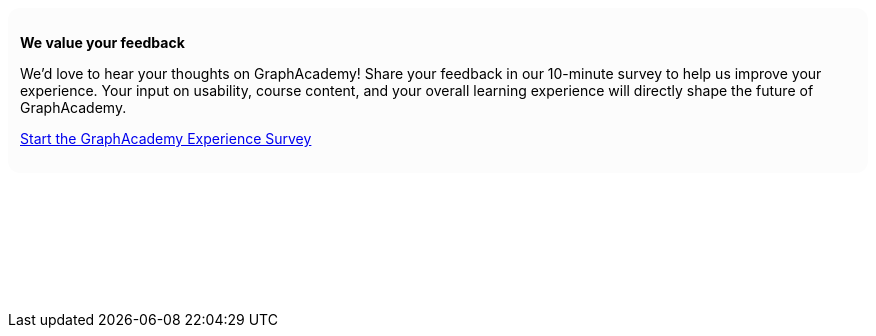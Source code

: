 ++++
<div style="background: #fcfcfc; padding: 12px; border-radius: 12px">
<p><b>We value your feedback</b></p>
<p>We’d love to hear your thoughts on GraphAcademy! Share your feedback in our 10-minute survey to help us improve your experience. Your input on usability, course content, and your overall learning experience will directly shape the future of GraphAcademy.</p>

<p><a href="https://forms.gle/rggNn3iDTmcpMasV6" target="_blank">Start the GraphAcademy Experience Survey</a></p>
</div>
<p>&nbsp;</p>
<p>&nbsp;</p>
<p>&nbsp;</p>
<p>&nbsp;</p>
++++
